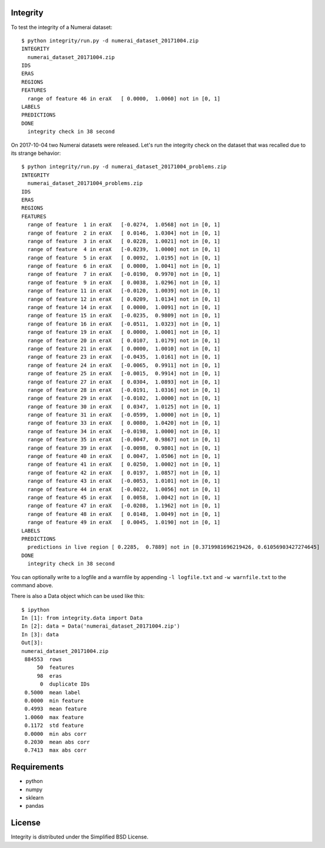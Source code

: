 Integrity
=========

To test the integrity of a Numerai dataset::

    $ python integrity/run.py -d numerai_dataset_20171004.zip
    INTEGRITY
      numerai_dataset_20171004.zip
    IDS
    ERAS
    REGIONS
    FEATURES
      range of feature 46 in eraX   [ 0.0000,  1.0060] not in [0, 1]
    LABELS
    PREDICTIONS
    DONE
      integrity check in 38 second

On 2017-10-04 two Numerai datasets were released. Let's run the integrity
check on the dataset that was recalled due to its strange behavior::

    $ python integrity/run.py -d numerai_dataset_20171004_problems.zip
    INTEGRITY
      numerai_dataset_20171004_problems.zip
    IDS
    ERAS
    REGIONS
    FEATURES
      range of feature  1 in eraX   [-0.0274,  1.0568] not in [0, 1]
      range of feature  2 in eraX   [ 0.0146,  1.0304] not in [0, 1]
      range of feature  3 in eraX   [ 0.0228,  1.0021] not in [0, 1]
      range of feature  4 in eraX   [-0.0239,  1.0000] not in [0, 1]
      range of feature  5 in eraX   [ 0.0092,  1.0195] not in [0, 1]
      range of feature  6 in eraX   [ 0.0000,  1.0041] not in [0, 1]
      range of feature  7 in eraX   [-0.0190,  0.9970] not in [0, 1]
      range of feature  9 in eraX   [ 0.0038,  1.0296] not in [0, 1]
      range of feature 11 in eraX   [-0.0120,  1.0039] not in [0, 1]
      range of feature 12 in eraX   [ 0.0209,  1.0134] not in [0, 1]
      range of feature 14 in eraX   [ 0.0000,  1.0091] not in [0, 1]
      range of feature 15 in eraX   [-0.0235,  0.9809] not in [0, 1]
      range of feature 16 in eraX   [-0.0511,  1.0323] not in [0, 1]
      range of feature 19 in eraX   [ 0.0000,  1.0001] not in [0, 1]
      range of feature 20 in eraX   [ 0.0107,  1.0179] not in [0, 1]
      range of feature 21 in eraX   [ 0.0000,  1.0010] not in [0, 1]
      range of feature 23 in eraX   [-0.0435,  1.0161] not in [0, 1]
      range of feature 24 in eraX   [-0.0065,  0.9911] not in [0, 1]
      range of feature 25 in eraX   [-0.0015,  0.9914] not in [0, 1]
      range of feature 27 in eraX   [ 0.0304,  1.0893] not in [0, 1]
      range of feature 28 in eraX   [-0.0191,  1.0316] not in [0, 1]
      range of feature 29 in eraX   [-0.0102,  1.0000] not in [0, 1]
      range of feature 30 in eraX   [ 0.0347,  1.0125] not in [0, 1]
      range of feature 31 in eraX   [-0.0599,  1.0000] not in [0, 1]
      range of feature 33 in eraX   [ 0.0080,  1.0420] not in [0, 1]
      range of feature 34 in eraX   [-0.0198,  1.0000] not in [0, 1]
      range of feature 35 in eraX   [-0.0047,  0.9867] not in [0, 1]
      range of feature 39 in eraX   [-0.0098,  0.9801] not in [0, 1]
      range of feature 40 in eraX   [ 0.0047,  1.0506] not in [0, 1]
      range of feature 41 in eraX   [ 0.0250,  1.0002] not in [0, 1]
      range of feature 42 in eraX   [ 0.0197,  1.0857] not in [0, 1]
      range of feature 43 in eraX   [-0.0053,  1.0101] not in [0, 1]
      range of feature 44 in eraX   [-0.0022,  1.0056] not in [0, 1]
      range of feature 45 in eraX   [ 0.0058,  1.0042] not in [0, 1]
      range of feature 47 in eraX   [-0.0208,  1.1962] not in [0, 1]
      range of feature 48 in eraX   [ 0.0148,  1.0049] not in [0, 1]
      range of feature 49 in eraX   [ 0.0045,  1.0190] not in [0, 1]
    LABELS
    PREDICTIONS
      predictions in live region [ 0.2285,  0.7889] not in [0.3719981696219426, 0.61056903427274645]
    DONE
      integrity check in 38 second

You can optionally write to a logfile and a warnfile by appending
``-l logfile.txt`` and ``-w warnfile.txt`` to the command above.

There is also a Data object which can be used like this::

    $ ipython
    In [1]: from integrity.data import Data
    In [2]: data = Data('numerai_dataset_20171004.zip')
    In [3]: data
    Out[3]:
    numerai_dataset_20171004.zip
     884553  rows
         50  features
         98  eras
          0  duplicate IDs
     0.5000  mean label
     0.0000  min feature
     0.4993  mean feature
     1.0060  max feature
     0.1172  std feature
     0.0000  min abs corr
     0.2030  mean abs corr
     0.7413  max abs corr

Requirements
============

- python
- numpy
- sklearn
- pandas

License
=======

Integrity is distributed under the Simplified BSD License.
